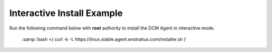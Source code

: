 .. raw:: latex
  
      \newpage

.. _agent_interactive_install:

Interactive Install Example
---------------------------

Run the following command below with **root** authority to install the DCM Agent in interactive mode.

  :samp:`bash <( curl -k -L https://linux.stable.agent.enstratius.com/installer.sh )`

  .. code-block:: text
    :emphasize-lines: 19,21,35-36,45

    root@ip-10-29-59-177:~# bash <( curl -k -L https://linux.stable.agent.enstratius.com/installer.sh )

    *** some display output from the install has been omitted in order to reduce clutter ***

    Get instance ID called
    Instance ID is i-ce752c3f
     0) Amazon
     1) Azure
     2) CloudStack
     3) CloudStack3
     4) DigitalOcean
     5) Eucalyptus
     6) Google
     7) Joyent
     8) Konami
     9) OpenStack
    10) Other
    11) UNKNOWN
    Select your cloud (Amazon): 0
    Please enter the contact string of the agent manager (wss://dcm.enstratius.com/agentManager)
    wss://66.57.3.53/agentManager
    Making the needed directories...
        /dcm
        /dcm/bin
        /dcm/bin
        /dcm/custom
        /dcm/custom/bin
        /dcm/etc
        /dcm/logs
        /dcm/home
        /dcm/cfg
        /tmp
    ...Done.
    Changing ownership to dcm:dcm
    Would you like to start the agent on boot? (Y/n)
    Y
      Adding system startup for /etc/init.d/dcm-agent ...
        /etc/rc0.d/K20dcm-agent -> ../init.d/dcm-agent
        /etc/rc1.d/K20dcm-agent -> ../init.d/dcm-agent
        /etc/rc6.d/K20dcm-agent -> ../init.d/dcm-agent
        /etc/rc2.d/S20dcm-agent -> ../init.d/dcm-agent
        /etc/rc3.d/S20dcm-agent -> ../init.d/dcm-agent
        /etc/rc4.d/S20dcm-agent -> ../init.d/dcm-agent
        /etc/rc5.d/S20dcm-agent -> ../init.d/dcm-agent
    (Optional) Would you like to install chef client? (Y/N) N
    To start the agent now please run:
    /etc/init.d/dcm-agent start
    root@ip-10-29-59-177:~#
